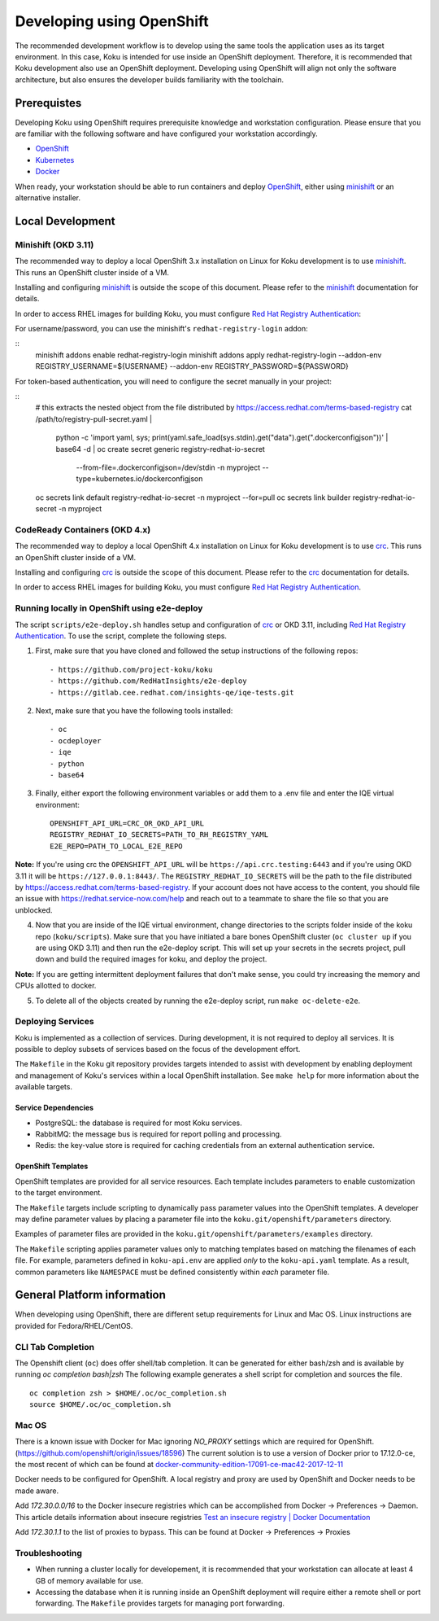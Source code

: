 .. _`OpenShift`: https://docs.okd.io/
.. _`minishift`: https://github.com/minishift/minishift
.. _`Kubernetes`: https://kubernetes.io/docs/home/
.. _`Docker`: https://docs.docker.com/
.. _`crc`: https://github.com/code-ready/crc
.. _`Red Hat Registry Authentication`: https://access.redhat.com/RegistryAuthentication

~~~~~~~~~~~~~~~~~~~~~~~~~~
Developing using OpenShift
~~~~~~~~~~~~~~~~~~~~~~~~~~

The recommended development workflow is to develop using the same tools the application uses as its target environment. In this case, Koku is intended for use inside an OpenShift deployment. Therefore, it is recommended that Koku development also use an OpenShift deployment. Developing using OpenShift will align not only the software architecture, but also ensures the developer builds familiarity with the toolchain.

Prerequistes
============

Developing Koku using OpenShift requires prerequisite knowledge and workstation configuration. Please ensure that you are familiar with the following software and have configured your workstation accordingly.

- `OpenShift`_
- `Kubernetes`_
- `Docker`_

When ready, your workstation should be able to run containers and deploy `OpenShift`_, either using `minishift`_ or an alternative installer.

Local Development
=================

Minishift (OKD 3.11)
--------------------

The recommended way to deploy a local OpenShift 3.x installation on Linux for Koku development is to use `minishift`_. This runs an OpenShift cluster inside of a VM.

Installing and configuring `minishift`_ is outside the scope of this document.  Please refer to the `minishift`_ documentation for details.

In order to access RHEL images for building Koku, you must configure `Red Hat Registry Authentication`_:

For username/password, you can use the minishift's ``redhat-registry-login``
addon:

::
    minishift addons enable redhat-registry-login
    minishift addons apply redhat-registry-login --addon-env REGISTRY_USERNAME=${USERNAME} --addon-env REGISTRY_PASSWORD=${PASSWORD}


For token-based authentication, you will need to configure the secret manually
in your project:

::
    # this extracts the nested object from the file distributed by https://access.redhat.com/terms-based-registry
    cat /path/to/registry-pull-secret.yaml | \
             python -c 'import yaml, sys; print(yaml.safe_load(sys.stdin).get("data").get(".dockerconfigjson"))' | \
             base64 -d | \
             oc create secret generic registry-redhat-io-secret \
                                    --from-file=.dockerconfigjson=/dev/stdin \
                                    -n myproject \
                                    --type=kubernetes.io/dockerconfigjson
    oc secrets link default registry-redhat-io-secret -n myproject --for=pull
    oc secrets link builder registry-redhat-io-secret -n myproject

CodeReady Containers (OKD 4.x)
------------------------------
The recommended way to deploy a local OpenShift 4.x installation on Linux for Koku development is to use `crc`_. This runs an OpenShift cluster inside of a VM.

Installing and configuring `crc`_ is outside the scope of this document.  Please refer to the `crc`_ documentation for details.

In order to access RHEL images for building Koku, you must configure `Red Hat Registry Authentication`_.


Running locally in OpenShift using e2e-deploy
---------------------------------------------
The script ``scripts/e2e-deploy.sh`` handles setup and configuration of `crc`_ or OKD 3.11, including `Red Hat Registry Authentication`_. To use the script, complete the following steps.

1. First, make sure that you have cloned and followed the setup instructions of the following repos::

    - https://github.com/project-koku/koku
    - https://github.com/RedHatInsights/e2e-deploy
    - https://gitlab.cee.redhat.com/insights-qe/iqe-tests.git

2. Next, make sure that you have the following tools installed::

    - oc
    - ocdeployer
    - iqe
    - python
    - base64

3. Finally, either export the following environment variables or add them to a .env file and enter the IQE virtual environment::

    OPENSHIFT_API_URL=CRC_OR_OKD_API_URL
    REGISTRY_REDHAT_IO_SECRETS=PATH_TO_RH_REGISTRY_YAML
    E2E_REPO=PATH_TO_LOCAL_E2E_REPO

**Note:**  If you're using crc the ``OPENSHIFT_API_URL`` will be ``https://api.crc.testing:6443`` and if you're using OKD 3.11 it will be ``https://127.0.0.1:8443/``. The ``REGISTRY_REDHAT_IO_SECRETS`` will be the path to the  file distributed by https://access.redhat.com/terms-based-registry. If your account does not have access to the content, you should file an issue with https://redhat.service-now.com/help and reach out to a teammate to share the file so that you are unblocked.

4. Now that you are inside of the IQE virtual environment, change directories to the scripts folder inside of the koku repo (``koku/scripts``). Make sure that you have initiated a bare bones OpenShift cluster (``oc cluster up`` if you are using OKD 3.11) and then run the e2e-deploy script. This will set up your secrets in the secrets project, pull down and build the required images for koku, and deploy the project.

**Note:** If you are getting intermittent deployment failures that don't make sense, you could try increasing the memory and CPUs allotted to docker.

5. To delete all of the objects created by running the e2e-deploy script, run ``make oc-delete-e2e``.

Deploying Services
------------------

Koku is implemented as a collection of services. During development, it is not required to deploy all services. It is possible to deploy subsets of services based on the focus of the development effort.

The ``Makefile`` in the Koku git repository provides targets intended to assist with development by enabling deployment and management of Koku's services within a local OpenShift installation. See ``make help`` for more information about the available targets.

Service Dependencies
^^^^^^^^^^^^^^^^^^^^

- PostgreSQL: the database is required for most Koku services.

- RabbitMQ: the message bus is required for report polling and processing.

- Redis: the key-value store is required for caching credentials from an external authentication service.

OpenShift Templates
^^^^^^^^^^^^^^^^^^^

OpenShift templates are provided for all service resources. Each template includes parameters to enable customization to the target environment.

The ``Makefile`` targets include scripting to dynamically pass parameter values into the OpenShift templates. A developer may define parameter values by placing a parameter file into the ``koku.git/openshift/parameters`` directory.

Examples of parameter files are provided in the ``koku.git/openshift/parameters/examples`` directory.

The ``Makefile`` scripting applies parameter values only to matching templates based on matching the filenames of each file. For example, parameters defined in ``koku-api.env`` are applied *only* to the ``koku-api.yaml`` template. As a result, common parameters like ``NAMESPACE`` must be defined consistently within *each* parameter file.


General Platform information
============================

When developing using OpenShift, there are different setup requirements for Linux and Mac OS. Linux instructions are provided for Fedora/RHEL/CentOS.

CLI Tab Completion
------------------
The Openshift client (``oc``) does offer shell/tab completion. It can be generated for either bash/zsh and is available by running `oc completion bash|zsh` The following example generates a shell script for completion and sources the file.  ::

    oc completion zsh > $HOME/.oc/oc_completion.sh
    source $HOME/.oc/oc_completion.sh

Mac OS
-------

There is a known issue with Docker for Mac ignoring `NO_PROXY` settings which are required for OpenShift. (https://github.com/openshift/origin/issues/18596) The current solution is to use a version of Docker prior to 17.12.0-ce, the most recent of which can be found at `docker-community-edition-17091-ce-mac42-2017-12-11`_

Docker needs to be configured for OpenShift. A local registry and proxy are used by OpenShift and Docker needs to be made aware.

Add `172.30.0.0/16` to the Docker insecure registries which can be accomplished from Docker -> Preferences -> Daemon. This article details information about insecure registries `Test an insecure registry | Docker Documentation`_

Add `172.30.1.1` to the list of proxies to bypass. This can be found at Docker -> Preferences -> Proxies

.. _`docker-community-edition-17091-ce-mac42-2017-12-11`: https://docs.docker.com/docker-for-mac/release-notes/#docker-community-edition-17091-ce-mac42-2017-12-11
.. _`Test an insecure registry | Docker Documentation`: https://docs.docker.com/registry/insecure/


Troubleshooting
---------------

- When running a cluster locally for developement, it is recommended that your workstation can allocate at least 4 GB of memory available for use.

- Accessing the database when it is running inside an OpenShift deployment will require either a remote shell or port forwarding. The ``Makefile`` provides targets for managing port forwarding.
